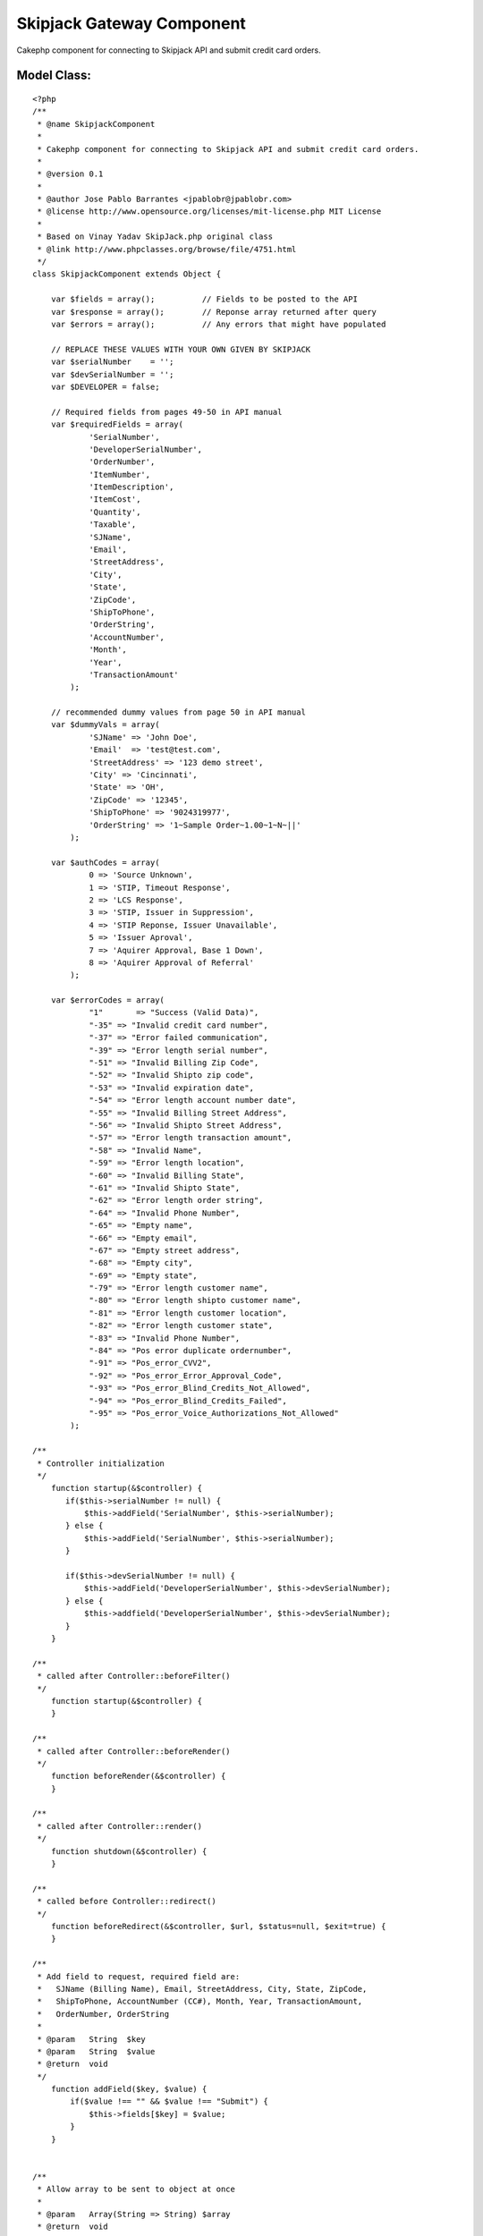 Skipjack Gateway Component
==========================

Cakephp component for connecting to Skipjack API and submit credit
card orders.


Model Class:
````````````

::

    <?php 
    /**
     * @name SkipjackComponent
     *
     * Cakephp component for connecting to Skipjack API and submit credit card orders.
     *
     * @version 0.1
     *
     * @author Jose Pablo Barrantes <jpablobr@jpablobr.com>
     * @license http://www.opensource.org/licenses/mit-license.php MIT License
     *
     * Based on Vinay Yadav SkipJack.php original class
     * @link http://www.phpclasses.org/browse/file/4751.html
     */
    class SkipjackComponent extends Object {
    
    	var $fields = array();		// Fields to be posted to the API
    	var $response = array();	// Reponse array returned after query
    	var $errors = array();		// Any errors that might have populated
    
    	// REPLACE THESE VALUES WITH YOUR OWN GIVEN BY SKIPJACK
    	var $serialNumber    = '';
    	var $devSerialNumber = '';
    	var $DEVELOPER = false;
    
    	// Required fields from pages 49-50 in API manual
    	var $requiredFields = array(
                'SerialNumber',
                'DeveloperSerialNumber',
                'OrderNumber',
                'ItemNumber',
                'ItemDescription',
                'ItemCost',
                'Quantity',
                'Taxable',
                'SJName',
                'Email',
                'StreetAddress',
                'City',
                'State',
                'ZipCode',
                'ShipToPhone',
                'OrderString',
                'AccountNumber',
                'Month',
                'Year',
                'TransactionAmount'
            );
    
    	// recommended dummy values from page 50 in API manual
    	var $dummyVals = array(
                'SJName' => 'John Doe',
                'Email'  => 'test@test.com',
                'StreetAddress' => '123 demo street',
                'City' => 'Cincinnati',
                'State' => 'OH',
                'ZipCode' => '12345',
                'ShipToPhone' => '9024319977',
                'OrderString' => '1~Sample Order~1.00~1~N~||'
            );
    
    	var $authCodes = array(
                0 => 'Source Unknown',
                1 => 'STIP, Timeout Response',
                2 => 'LCS Response',
                3 => 'STIP, Issuer in Suppression',
                4 => 'STIP Reponse, Issuer Unavailable',
                5 => 'Issuer Aproval',
                7 => 'Aquirer Approval, Base 1 Down',
                8 => 'Aquirer Approval of Referral'
            );
            
    	var $errorCodes = array(
                "1"	  => "Success (Valid Data)",
                "-35" => "Invalid credit card number",
                "-37" => "Error failed communication",
                "-39" => "Error length serial number",
                "-51" => "Invalid Billing Zip Code",
                "-52" => "Invalid Shipto zip code",
                "-53" => "Invalid expiration date",
                "-54" => "Error length account number date",
                "-55" => "Invalid Billing Street Address",
                "-56" => "Invalid Shipto Street Address",
                "-57" => "Error length transaction amount",
                "-58" => "Invalid Name",
                "-59" => "Error length location",
                "-60" => "Invalid Billing State",
                "-61" => "Invalid Shipto State",
                "-62" => "Error length order string",
                "-64" => "Invalid Phone Number",
                "-65" => "Empty name",
                "-66" => "Empty email",
                "-67" => "Empty street address",
                "-68" => "Empty city",
                "-69" => "Empty state",
                "-79" => "Error length customer name",
                "-80" => "Error length shipto customer name",
                "-81" => "Error length customer location",
                "-82" => "Error length customer state",
                "-83" => "Invalid Phone Number",
                "-84" => "Pos error duplicate ordernumber",
                "-91" => "Pos_error_CVV2",
                "-92" => "Pos_error_Error_Approval_Code",
                "-93" => "Pos_error_Blind_Credits_Not_Allowed",
                "-94" => "Pos_error_Blind_Credits_Failed",
                "-95" => "Pos_error_Voice_Authorizations_Not_Allowed"
            );
    
    /**
     * Controller initialization
     */
        function startup(&$controller) {
           if($this->serialNumber != null) {
               $this->addField('SerialNumber', $this->serialNumber);
           } else {
               $this->addField('SerialNumber', $this->serialNumber);
           }
    
           if($this->devSerialNumber != null) {
               $this->addField('DeveloperSerialNumber', $this->devSerialNumber);
           } else {
               $this->addfield('DeveloperSerialNumber', $this->devSerialNumber);
           }
        }
    
    /**
     * called after Controller::beforeFilter()
     */
        function startup(&$controller) {
        }
    
    /**
     * called after Controller::beforeRender()
     */
        function beforeRender(&$controller) {
        }
    
    /**
     * called after Controller::render()
     */
        function shutdown(&$controller) {
        }
    
    /**
     * called before Controller::redirect()
     */
        function beforeRedirect(&$controller, $url, $status=null, $exit=true) {
        }
    
    /**
     * Add field to request, required field are:
     *   SJName (Billing Name), Email, StreetAddress, City, State, ZipCode,
     *   ShipToPhone, AccountNumber (CC#), Month, Year, TransactionAmount,
     *   OrderNumber, OrderString
     *
     * @param	String	$key
     * @param	String	$value
     * @return	void
     */
        function addField($key, $value) {
            if($value !== "" && $value !== "Submit") {
                $this->fields[$key] = $value;
            }
        }
    
    
    /**
     * Allow array to be sent to object at once
     *
     * @param	Array(String => String)	$array
     * @return	void
     */
        function addFields($array) {
            foreach($array as $key => $value) {
                $this->addField($key, $value);
            }
        }
    
    /**
     * Determines if all required fields are in the fields array before
     * attempting to post to Skipjack. If a dummy value is found for a field,
     * then it used as a default and no error is thrown for that field. Returns
     * false if any errors are encountered.
     *
     * @access	private
     * @return	boolean
     */
        function __canPost() {
            $return = true;
    
            foreach($this->requiredFields as $field) {
                if(!isset($this->fields[$field])) {
                    if(array_key_exists($field, $this->dummyVals)) {
                        $this->addField($field, $this->dummyVals[$field]);
                    } else {
                        $return = false;
                        $this->errors[] = 'Required field not found: '.$field;
                    }
                }
            }
            return $return;
        }
    
    /**
     * Process the order using information in Skipjack::fields. Returns false
     * when an error is encountered.
     *
     * @return	boolean
     */
        function process() {
            $post = '';
            $return = true;
    
            if($this->__canPost()) {
                foreach($this->fields as $key=>$value) {
                    $post .= "$key=" . urlencode($value) . "&";
                }
    
                if($this->DEVELOPER) {
                    $url = "https://developer.skipjackic.com/scripts/evolvcc.dll?AuthorizeAPI";
                } else {
                    $url = "https://www.skipjackic.com/scripts/evolvcc.dll?AuthorizeAPI";
                }
                $ch = curl_init($url);
                curl_setopt($ch, CURLOPT_HEADER, 0);
                curl_setopt($ch, CURLOPT_RETURNTRANSFER, 1);
                curl_setopt($ch, CURLOPT_POSTFIELDS, rtrim($post, "&"));
                $response = curl_exec($ch);
    
                if(curl_errno($ch) > 0) {
                    $this->errors[] = "Encountered Curl error number: ".curl_errno($ch);
                    $return = false;
                }
                curl_close($ch);
    
                $response = explode("\r", $response);
                $header = explode('","', $response[0]);
                $data = explode('","', $response[1]);
    
                foreach($header as $i => $array) {
                    $this->response[str_replace(array("\r",'"'), "", $array)] = str_replace(array("\r",'"'), "", $data[$i]);
                }
            } else {
                $return = false;
            }
            return $return;
        }
    
    /**
     * Check the response for errors, returns false if errors found.
     *
     * @return	boolean
     */
        function checkForErrors() {
            $return = true;
    
            if(!$this->isApproved()) {
                if($this->isCardDeclined()) {
                    $this->errors[] = $this->response['szAuthorizationDeclinedMessage'];
                    $return = false;
                } else {
                // this will run if there is an error with the information that you have provided to skipjack
                    $this->errors[] = $errorCodes[$this->response['szReturnCode']];
                    $return = false;
                }
            }
            return $return;
        }
    
    /**
     * @return	boolean
     */
        function isApproved() {
            return ($this->response['szIsApproved'] == 1);
        }
    
    /**
     * @return	boolean
     */
        function isCardDeclined() {
            return !empty($this->response['szAuthorizationDeclinedMessage']);
        }
    
    
    /**
     * Returns the response auth code and associated string
     *
     * @return	Array(int => String)
     */
        function getAuthCode() {
            return array((int)$this->response['AUTHCODE'] => $this->authCodes[(int)$this->response['AUTHCODE']]);
        }
    
    /**
     * Set the developer variable. If set to true, development server is used.
     *
     * @param	boolean	$val
     * @return	void
     */
        function setDeveloper($value) {
            $this->DEVELOPER = (bool)$value;
        }
    
    /**
     * @return	boolean
     */
        function errorsExist() {
            return (count($this->errors) > 0);
        }
    
    /**
     * @return	Array(String)
     */
        function getErrors() {
            return $this->errors;
        }
    
    /**
     * Reset the object's properties so multiple instantiations aren't required
     * for batch processing.
     *
     * @return	void
     */
        function reset() {
            $this->fields = array();
            $this->response = array();
            $this->errors = array();
        }
    
    }
    ?>



Usage
~~~~~

Create a new file in your app/controllers/components directory named
'skipjack.php'.
Then to be able to use the component you'll need to declare it in your
controller.:



Controller Class:
`````````````````

::

    <?php 
    class MyController extends AppController {
    
    var $name = 'MyController';
    
    $components = array('Skipjack');
    
    ...
    
    }
    ?>


And call the component from your controller.


Controller Class:
`````````````````

::

    <?php 
        function payment() {
        // Set development env
        $this->Skipjack->setDeveloper(true);
    
        // Sample data retrievement
        $order = $this->Session->read('Order');
        $ccPostInfo = $this->data['Payment'];
        $cart = $this->Cart->get_contents();
        $order_id = $this->Order->id;
    
        // Creates CC info that will be post to skipjack
        $ccfields = array();
        $ccfields['OrderNumber'] = $order_id;
        $ccfields['ItemNumber']  = $ccPostInfo['ItemNumber'];
        $ccfields['ItemDescription'] = $ccPostInfo['ItemDescription'];
        $ccfields['ItemCost'] = $ccPostInfo['ItemCost'];
        $ccfields['Quantity'] = $ccPostInfo['Quantity'];
        $ccfields['Taxable'] = $ccPostInfo['Taxable'];
        $ccfields['AccountNumber'] = $ccPostInfo['AccountNumber']; // '4111111111111111';
        $ccfields['Month'] = $ccPostInfo['month']; //'08';
        $ccfields['Year'] = $ccPostInfo['year']; // '09'; cake form helper can only display in 4 digit format
        $ccfields['TransactionAmount'] = $ccPostInfo['TransactionAmount']; // < than $100 for test env
    
        // Sets recommended dummy values
        $this->Skipjack->dummyVals = array(
            'SJName' => $order['Order']['billing_first_name'],
            'Email'  => $order['Order']['email'],
            'StreetAddress' => $order['Order']['billing_address_1'],
            'City' => $order['Order']['billing_city'],
            'State' => $order['Order']['billing_state'],
            'ZipCode' => $order['Order']['billing_zip'],
            'ShipToPhone' => $order['Order']['billing_phone'],
            'OrderString' => $order['Order']['OrderString']
        );
    
        // Array to be sent to object at once
        $this->Skipjack->addFields($ccfields);
    
        // Runs process and verify if itâ€™s successful
        if($this->Skipjack->process() && $this->Skipjack->isApproved()) {
            $this->Session->setFlash('Transaction approved!');
        } else {
            $this->Session->setFlash('There was an error in the transaction...');
        }
    }
    ?>


Clone with Git:

::

    
    $ git clone git://github.com/jpablobr/SkipjackComponent

Or download in either zip or tar formats.


Future enhancements:

Migrate it from cURL to cakeâ€™s HttpSocket:

[url=http://api.cakephp.org/view_source/http-
socket/#line-111]http://api.cakephp.org/view_source/http-
socket/#line-111



.. author:: jpablobr
.. categories:: articles, components
.. tags:: skipjack,gateway,Components

